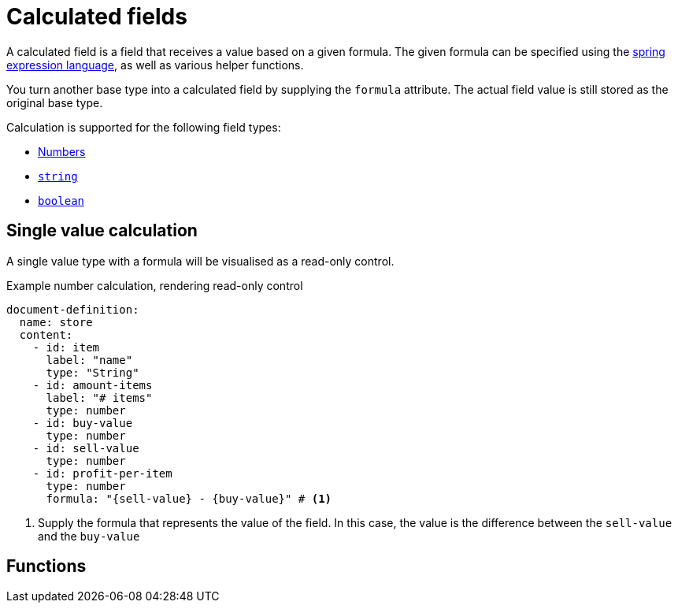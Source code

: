 = Calculated fields

A calculated field is a field that receives a value based on a given formula.
The given formula can be specified using the xref:https://docs.spring.io/spring/docs/3.0.x/reference/expressions.html[spring expression language], as well as various helper functions.

You turn another base type into a calculated field by supplying the `formula` attribute.
The actual field value is still stored as the original base type.

Calculation is supported for the following field types:

* xref:field-types/number.adoc[Numbers]
* xref:field-types/string.adoc[`string`]
* xref:field-types/boolean.adoc[`boolean`]

== Single value calculation

A single value type with a formula will be visualised as a read-only control.

.Example number calculation, rendering read-only control
[source,yaml]
----
document-definition:
  name: store
  content:
    - id: item
      label: "name"
      type: "String"
    - id: amount-items
      label: "# items"
      type: number
    - id: buy-value
      type: number
    - id: sell-value
      type: number
    - id: profit-per-item
      type: number
      formula: "{sell-value} - {buy-value}" # <1>
----

<1> Supply the formula that represents the value of the field.
In this case, the value is the difference between the `sell-value` and the `buy-value`

== Functions

////

For ease of use, various helper functions are provided to ...

[cols="1,2,3"]
|===
|Method |Parameters |Remarks

|`sum`
|an unlimited amount of numbers or fields representing a number.

Example: `sum( 5,23,89, {{myField}} )`
|Performs the sum operation on all the given values.

|===

////